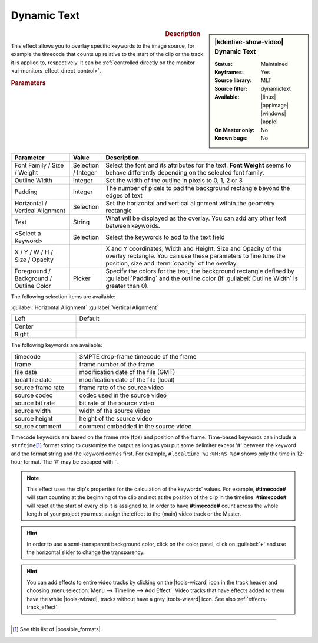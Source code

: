 .. meta::

   :description: Kdenlive Video Effects - Dynamic Text
   :keywords: KDE, Kdenlive, video editor, help, learn, easy, effects, filter, video effects, generate, draw grid

.. metadata-placeholders

   :authors: - Yuri Chornoivan
             - Ttguy (https://userbase.kde.org/User:Ttguy)
             - Bernd Jordan (https://discuss.kde.org/u/berndmj)
             - Eugen Mohr

   :license: Creative Commons License SA 4.0


Dynamic Text
============

.. figure:: /images/effects_and_compositions/effects-dynamic_text-2504.webp
   :width: 365px
   :figwidth: 365px
   :align: left
   :alt: effects-dynamic_text-2504.webp

.. sidebar:: |kdenlive-show-video| Dynamic Text

   :**Status**:
      Maintained
   :**Keyframes**:
      Yes
   :**Source library**:
      MLT
   :**Source filter**:
      dynamictext
   :**Available**:
      |linux| |appimage| |windows| |apple|
   :**On Master only**:
      No
   :**Known bugs**:
      No

.. rst-class:: clear-both


.. rubric:: Description

This effect allows you to overlay specific keywords to the image source, for example the timecode that counts up relative to the start of the clip or the track it is applied to, respectively. It can be :ref:`controlled directly on the monitor <ui-monitors_effect_direct_control>`.

.. rubric:: Parameters

.. list-table::
   :header-rows: 1
   :width: 100%
   :widths: 20 10 70
   :class: table-wrap

   * - Parameter
     - Value
     - Description
   * - Font Family / Size / Weight
     - Selection / Integer
     - Select the font and its attributes for the text. **Font Weight** seems to behave differently depending on the selected font family.
   * - Outline Width
     - Integer
     - Set the width of the outline in pixels to 0, 1, 2 or 3
   * - Padding
     - Integer
     - The number of pixels to pad the background rectangle beyond the edges of text
   * - Horizontal / Vertical Alignment
     - Selection
     - Set the horizontal and vertical alignment within the geometry rectangle
   * - Text
     - String
     - What will be displayed as the overlay. You can add any other text between keywords.
   * - <Select a Keyword>
     - Selection
     - Select the keywords to add to the text field
   * - X / Y / W / H / Size / Opacity
     - 
     - X and Y coordinates, Width and Height, Size and Opacity of the overlay rectangle. You can use these parameters to fine tune the position, size and :term:`opacity` of the overlay.
   * - Foreground / Background / Outline Color
     - Picker
     - Specify the colors for the text, the background rectangle defined by :guilabel:`Padding` and the outline color (if :guilabel:`Outline Width` is greater than 0).


The following selection items are available:

:guilabel:`Horizontal Alignment` :guilabel:`Vertical Alignment`

.. list-table::
   :width: 100%
   :widths: 22 78
   :class: table-wrap

   * - Left
     - Default
   * - Center
     - 
   * - Right
     - 


.. rst-class:: clear-both


The following keywords are available:

.. list-table::
   :width: 100%
   :widths: 22 78
   :class: table-wrap

   * - timecode
     - SMPTE drop-frame timecode of the frame
   * - frame
     - frame number of the frame
   * - file date
     - modification date of the file (GMT)
   * - local file date
     - modification date of the file (local)
   * - source frame rate
     - frame rate of the source video
   * - source codec
     - codec used in the source video
   * - source bit rate
     - bit rate of the source video
   * - source width
     - width of the source video
   * - source height
     - height of the source video
   * - source comment
     - comment embedded in the source video

Timecode keywords are based on the frame rate (fps) and position of the frame. Time-based keywords can include a ``strftime``\ [#]_ format string to customize the output as long as you put some delimiter except '#' between the keyword and the format string and the keyword comes first. For example, ``#localtime %I:%M:%S %p#`` shows only the time in 12-hour format. The '#' may be escaped with '\'.

.. note:: 
  This effect uses the clip's properties for the calculation of the keywords' values. For example, **#timecode#** will start counting at the beginning of the clip and not at the position of the clip in the timeline. **#timecode#** will reset at the start of every clip it is assigned to. In order to have **#timecode#** count across the whole length of your project you must assign the effect to the (main) video track or the Master.

.. seealso::
  :ref:`Render` option in the render dialog to add time code or frame count to the entire rendered project.

.. hint:: 
  In order to use a semi-transparent background color, click on the color panel, click on :guilabel:`+` and use the horizontal slider to change the transparency.

.. hint:: 
  You can add effects to entire video tracks by clicking on the |tools-wizard| icon in the track header and choosing :menuselection:`Menu --> Timeline --> Add Effect`. Video tracks that have effects added to them have the white |tools-wizard|, tracks without have a grey |tools-wizard| icon. See also :ref:`effects-track_effect`.


----

.. |possible_formats| raw:: html

   <a href="https://strftime.org/" target="_blank">possible formats</a>


.. [#] See this list of |possible_formats|.


.. +++++++++++++++++++++++++++++++++++++++++++++++++++++++++++++++++++++++++++++
   Icons used here (remove comment indent to enable them for this document)
   
   .. |linux| image:: /images/icons/linux.png
   :width: 14px
   :alt: Linux
   :class: no-scaled-link

   .. |appimage| image:: /images/icons/kdenlive-appimage_3.svg
   :width: 14px
   :alt: appimage
   :class: no-scaled-link

   .. |windows| image:: /images/icons/windows.png
   :width: 14px
   :alt: Windows
   :class: no-scaled-link

   .. |apple| image:: /images/icons/apple.png
   :width: 14px
   :alt: MacOS
   :class: no-scaled-link

   .. |tools-wizard| image:: /images/icons/tools-wizard.svg
   :width: 22px
   :class: no-scaled-link

